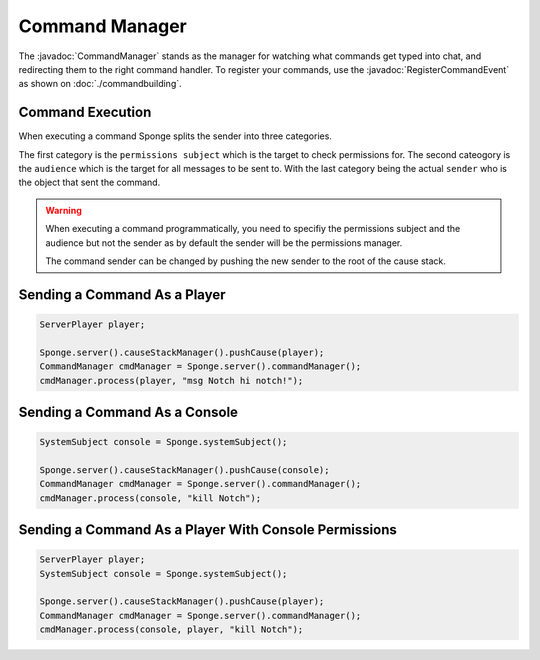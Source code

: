 ===============
Command Manager
===============

.. javadoc-import::
    org.spongepowered.api.command.manager.CommandManager
    org.spongepowered.api.event.lifecycle.RegisterCommandEvent


The :javadoc:`CommandManager` stands as the manager for watching what commands get typed into chat, and redirecting them
to the right command handler. To register your commands, use the :javadoc:`RegisterCommandEvent` as shown on 
:doc:`./commandbuilding`.

Command Execution
~~~~~~~~~~~~~~~~~

When executing a command Sponge splits the sender into three categories.

The first category is the ``permissions subject`` which is the target to
check permissions for. The second cateogory is the ``audience`` which is 
the target for all messages to be sent to. With the last category being 
the actual ``sender`` who is the object that sent the command.

.. warning::

    When executing a command programmatically, you need to specifiy the permissions
    subject and the audience but not the sender as by default the sender will be
    the permissions manager. 

    The command sender can be changed by pushing the new sender to the root of the
    cause stack.


Sending a Command As a Player
~~~~~~~~~~~~~~~~~~~~~~~~~~~~~

.. code-block:: java

    ServerPlayer player;

    Sponge.server().causeStackManager().pushCause(player);
    CommandManager cmdManager = Sponge.server().commandManager();
    cmdManager.process(player, "msg Notch hi notch!");

Sending a Command As a Console
~~~~~~~~~~~~~~~~~~~~~~~~~~~~~~

.. code-block:: java

    SystemSubject console = Sponge.systemSubject();

    Sponge.server().causeStackManager().pushCause(console);
    CommandManager cmdManager = Sponge.server().commandManager();
    cmdManager.process(console, "kill Notch");

Sending a Command As a Player With Console Permissions
~~~~~~~~~~~~~~~~~~~~~~~~~~~~~~~~~~~~~~~~~~~~~~~~~~~~~~

.. code-block:: java

    ServerPlayer player;
    SystemSubject console = Sponge.systemSubject();

    Sponge.server().causeStackManager().pushCause(player);
    CommandManager cmdManager = Sponge.server().commandManager();
    cmdManager.process(console, player, "kill Notch");